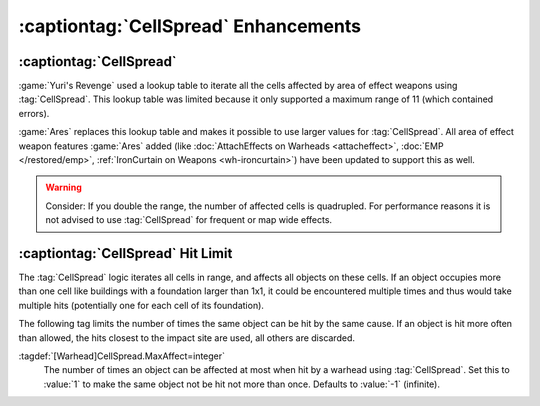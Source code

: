 :captiontag:`CellSpread` Enhancements
~~~~~~~~~~~~~~~~~~~~~~~~~~~~~~~~~~~~~

:captiontag:`CellSpread`
------------------------

:game:`Yuri's Revenge` used a lookup table to iterate all the cells affected by
area of effect weapons using :tag:`CellSpread`. This lookup table was limited
because it only supported a maximum range of 11 (which contained errors).

:game:`Ares` replaces this lookup table and makes it possible to use larger
values for :tag:`CellSpread`. All area of effect weapon features :game:`Ares`
added (like :doc:`AttachEffects on Warheads <attacheffect>`,
:doc:`EMP </restored/emp>`, :ref:`IronCurtain on Weapons <wh-ironcurtain>`)
have been updated to support this as well.

.. warning:: Consider: If you double the range, the number of affected cells is
  quadrupled. For performance reasons it is not advised to use :tag:`CellSpread`
  for frequent or map wide effects.

.. index:: Warheads; CellSpread supports larger values.

.. versionadded:: 0.6


:captiontag:`CellSpread` Hit Limit
----------------------------------

The :tag:`CellSpread` logic iterates all cells in range, and affects all objects
on these cells. If an object occupies more than one cell like buildings with a
foundation larger than 1x1, it could be encountered multiple times and thus
would take multiple hits (potentially one for each cell of its foundation).

The following tag limits the number of times the same object can be hit by the
same cause. If an object is hit more often than allowed, the hits closest to the
impact site are used, all others are discarded.

:tagdef:`[Warhead]CellSpread.MaxAffect=integer`
  The number of times an object can be affected at most when hit by a warhead
  using :tag:`CellSpread`. Set this to :value:`1` to make the same object not be
  hit not more than once. Defaults to :value:`-1` (infinite).

.. index:: Warheads; Limit how often CellSpread hits the same object.

.. versionadded:: 0.6
